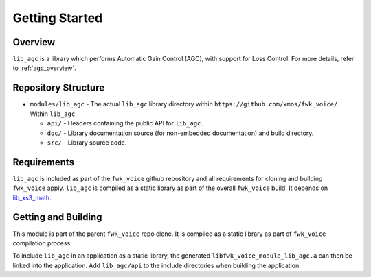 Getting Started
===============

Overview
--------

``lib_agc`` is a library which performs Automatic Gain Control (AGC), with support for Loss Control.
For more details, refer to :ref:`agc_overview`.


Repository Structure
--------------------

* ``modules/lib_agc`` - The actual ``lib_agc`` library directory within ``https://github.com/xmos/fwk_voice/``.
  Within ``lib_agc``

  * ``api/`` - Headers containing the public API for ``lib_agc``.
  * ``doc/`` - Library documentation source (for non-embedded documentation) and build directory.
  * ``src/`` - Library source code.


Requirements
------------

``lib_agc`` is included as part of the ``fwk_voice`` github repository and all requirements for cloning
and building ``fwk_voice`` apply. ``lib_agc`` is compiled as a static library as part of the overall
``fwk_voice`` build. It depends on `lib_xs3_math <https://github.com/xmos/lib_xs3_math/>`_.


Getting and Building
--------------------

This module is part of the parent ``fwk_voice`` repo clone. It is compiled as a static library as part of
``fwk_voice`` compilation process.

To include ``lib_agc`` in an application as a static library, the generated ``libfwk_voice_module_lib_agc.a`` can then be linked
into the application. Add ``lib_agc/api`` to the include directories when building the application.
